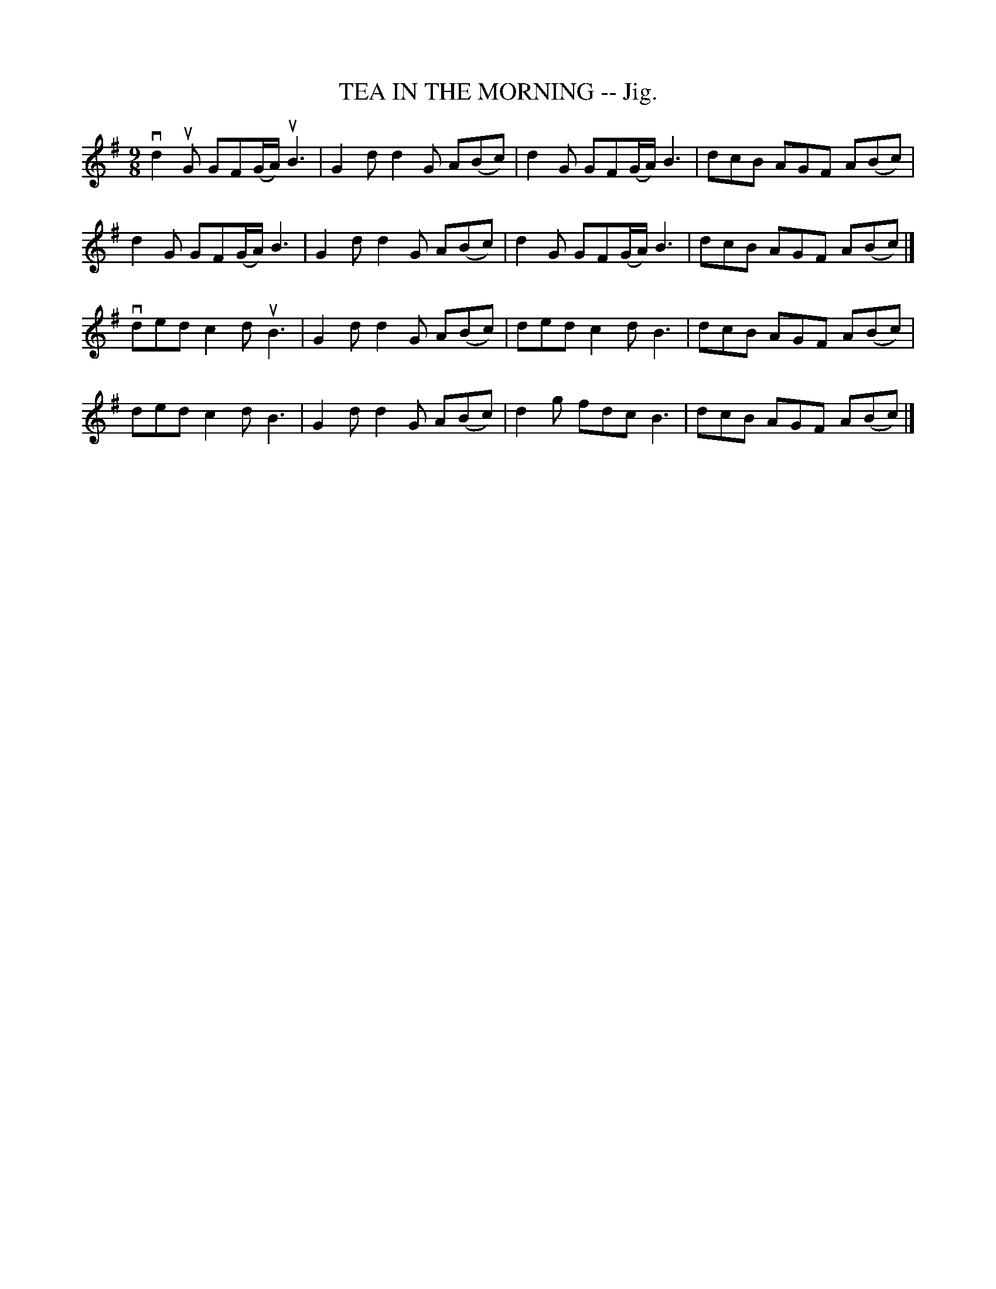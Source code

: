 X:9
T:TEA IN THE MORNING -- Jig.
R:slipjig
B:Coles pg. 75.1
Z:John B. Walsh, <walsh:mat:h.ubc.ca> 5/17/02
M:9/8
L:1/8
K:G
vd2uG GF(G/A/) uB3|G2d d2G A(Bc)|d2 G GF(G/A/) B3|dcB AGF A(Bc)|
d2G GF(G/A/) B3|G2d d2G A(Bc)|d2 G GF(G/A/) B3|dcB AGF A(Bc)|]
vded c2d uB3|G2d d2G A(Bc)|ded c2d B3|dcB AGF A(Bc)|
ded c2d B3|G2d d2G A(Bc)|d2g fdc B3|dcB AGF A(Bc)|]
